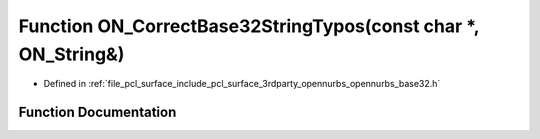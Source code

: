 .. _exhale_function_opennurbs__base32_8h_1a151eb1aaf9706dd33ed12f8143498d13:

Function ON_CorrectBase32StringTypos(const char \*, ON_String&)
===============================================================

- Defined in :ref:`file_pcl_surface_include_pcl_surface_3rdparty_opennurbs_opennurbs_base32.h`


Function Documentation
----------------------


.. doxygenfunction:: ON_CorrectBase32StringTypos(const char *, ON_String&)
